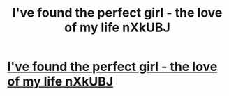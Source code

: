 #+TITLE: I've found the perfect girl - the love of my life nXkUBJ

* [[http://stemshare.com/7.php#ySlxpRuM][I've found the perfect girl - the love of my life nXkUBJ]]
:PROPERTIES:
:Author: esassub
:Score: 1
:DateUnix: 1456587935.0
:DateShort: 2016-Feb-27
:END:
